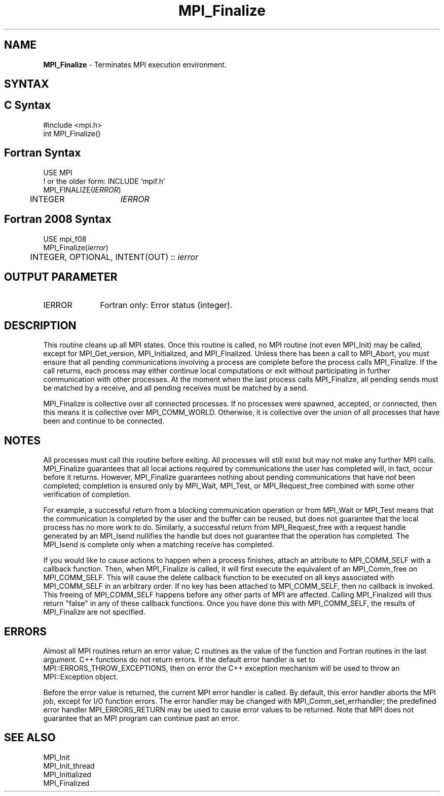 .\" -*- nroff -*-
.\" Copyright (c) 2010-2015 Cisco Systems, Inc.  All rights reserved.
.\" Copyright 2006-2008 Sun Microsystems, Inc.
.\" Copyright (c) 1996 Thinking Machines Corporation
.\" $COPYRIGHT$
.TH MPI_Finalize 3 "May 26, 2022" "4.1.4" "Open MPI"
.SH NAME
\fBMPI_Finalize \fP \- Terminates MPI execution environment.

.SH SYNTAX
.ft R
.SH C Syntax
.nf
#include <mpi.h>
int MPI_Finalize()

.fi
.SH Fortran Syntax
.nf
USE MPI
! or the older form: INCLUDE 'mpif.h'
MPI_FINALIZE(\fIIERROR\fP)
	INTEGER	\fIIERROR\fP

.fi
.SH Fortran 2008 Syntax
.nf
USE mpi_f08
MPI_Finalize(\fIierror\fP)
	INTEGER, OPTIONAL, INTENT(OUT) :: \fIierror\fP

.fi
.SH OUTPUT PARAMETER
.ft R
.TP 1i
IERROR
Fortran only: Error status (integer).

.SH DESCRIPTION
.ft R
This routine cleans up all MPI states. Once this routine is called, no MPI routine (not even MPI_Init) may be called, except for MPI_Get_version, MPI_Initialized, and MPI_Finalized. Unless there has been a call to MPI_Abort, you must ensure that all pending communications involving a process are complete before the process calls MPI_Finalize. If the call returns, each process may either continue local computations or exit without participating in further communication with other processes. At the moment when the last process calls MPI_Finalize, all pending sends must be matched by a receive, and all pending receives must be matched by a send.

MPI_Finalize is collective over all connected processes. If no processes were spawned, accepted, or connected, then this means it is collective over MPI_COMM_WORLD. Otherwise, it is collective over the union of all processes that have been and continue to be connected.

.SH NOTES
.ft R
All processes must call this routine before exiting. All processes will still exist but may not make any further MPI calls. MPI_Finalize guarantees that all local actions required by communications the user has completed will, in fact, occur before it returns. However, MPI_Finalize guarantees nothing about pending communications that have \fInot\fP been completed; completion is ensured only by MPI_Wait, MPI_Test, or MPI_Request_free combined with some other verification of completion.
.sp
For example, a successful return from a blocking communication operation or from MPI_Wait or MPI_Test means that the communication is completed by the user and the buffer can be reused, but does not guarantee that the local process has no more work to do. Similarly, a successful return from MPI_Request_free with a request handle generated by an MPI_Isend nullifies the handle but does not guarantee that the operation has completed. The MPI_Isend is complete only when a matching receive has completed.
.sp
If you would like to cause actions to happen when a process finishes, attach an attribute to MPI_COMM_SELF with a callback function. Then, when MPI_Finalize is called, it will first execute the equivalent of an MPI_Comm_free on MPI_COMM_SELF. This will cause the delete callback function to be executed on all keys associated with MPI_COMM_SELF in an arbitrary order. If no key has been attached to MPI_COMM_SELF, then no callback is invoked. This freeing of MPI_COMM_SELF happens before any other parts of MPI are affected. Calling MPI_Finalized will thus return "false" in any of these callback functions. Once you have done this with MPI_COMM_SELF, the results of MPI_Finalize are not specified.

.SH ERRORS
Almost all MPI routines return an error value; C routines as the value of the function and Fortran routines in the last argument. C++ functions do not return errors. If the default error handler is set to MPI::ERRORS_THROW_EXCEPTIONS, then on error the C++ exception mechanism will be used to throw an MPI::Exception object.
.sp
Before the error value is returned, the current MPI error handler is
called. By default, this error handler aborts the MPI job, except for I/O function errors. The error handler may be changed with MPI_Comm_set_errhandler; the predefined error handler MPI_ERRORS_RETURN may be used to cause error values to be returned. Note that MPI does not guarantee that an MPI program can continue past an error.


.SH SEE ALSO
.ft R
.nf
MPI_Init
MPI_Init_thread
MPI_Initialized
MPI_Finalized
